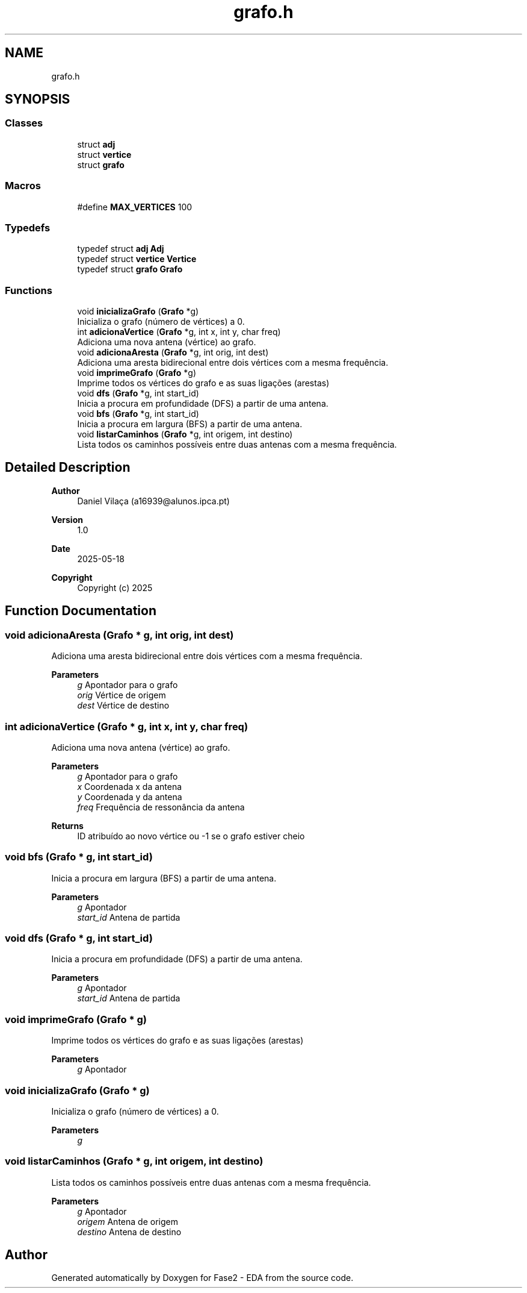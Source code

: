 .TH "grafo.h" 3 "Fase2 - EDA" \" -*- nroff -*-
.ad l
.nh
.SH NAME
grafo.h
.SH SYNOPSIS
.br
.PP
.SS "Classes"

.in +1c
.ti -1c
.RI "struct \fBadj\fP"
.br
.ti -1c
.RI "struct \fBvertice\fP"
.br
.ti -1c
.RI "struct \fBgrafo\fP"
.br
.in -1c
.SS "Macros"

.in +1c
.ti -1c
.RI "#define \fBMAX_VERTICES\fP   100"
.br
.in -1c
.SS "Typedefs"

.in +1c
.ti -1c
.RI "typedef struct \fBadj\fP \fBAdj\fP"
.br
.ti -1c
.RI "typedef struct \fBvertice\fP \fBVertice\fP"
.br
.ti -1c
.RI "typedef struct \fBgrafo\fP \fBGrafo\fP"
.br
.in -1c
.SS "Functions"

.in +1c
.ti -1c
.RI "void \fBinicializaGrafo\fP (\fBGrafo\fP *g)"
.br
.RI "Inicializa o grafo (número de vértices) a 0\&. "
.ti -1c
.RI "int \fBadicionaVertice\fP (\fBGrafo\fP *g, int x, int y, char freq)"
.br
.RI "Adiciona uma nova antena (vértice) ao grafo\&. "
.ti -1c
.RI "void \fBadicionaAresta\fP (\fBGrafo\fP *g, int orig, int dest)"
.br
.RI "Adiciona uma aresta bidirecional entre dois vértices com a mesma frequência\&. "
.ti -1c
.RI "void \fBimprimeGrafo\fP (\fBGrafo\fP *g)"
.br
.RI "Imprime todos os vértices do grafo e as suas ligações (arestas) "
.ti -1c
.RI "void \fBdfs\fP (\fBGrafo\fP *g, int start_id)"
.br
.RI "Inicia a procura em profundidade (DFS) a partir de uma antena\&. "
.ti -1c
.RI "void \fBbfs\fP (\fBGrafo\fP *g, int start_id)"
.br
.RI "Inicia a procura em largura (BFS) a partir de uma antena\&. "
.ti -1c
.RI "void \fBlistarCaminhos\fP (\fBGrafo\fP *g, int origem, int destino)"
.br
.RI "Lista todos os caminhos possíveis entre duas antenas com a mesma frequência\&. "
.in -1c
.SH "Detailed Description"
.PP 

.PP
\fBAuthor\fP
.RS 4
Daniel Vilaça (a16939@alunos.ipca.pt) 
.RE
.PP
\fBVersion\fP
.RS 4
1\&.0 
.RE
.PP
\fBDate\fP
.RS 4
2025-05-18
.RE
.PP
\fBCopyright\fP
.RS 4
Copyright (c) 2025 
.RE
.PP

.SH "Function Documentation"
.PP 
.SS "void adicionaAresta (\fBGrafo\fP * g, int orig, int dest)"

.PP
Adiciona uma aresta bidirecional entre dois vértices com a mesma frequência\&. 
.PP
\fBParameters\fP
.RS 4
\fIg\fP Apontador para o grafo 
.br
\fIorig\fP Vértice de origem 
.br
\fIdest\fP Vértice de destino 
.RE
.PP

.SS "int adicionaVertice (\fBGrafo\fP * g, int x, int y, char freq)"

.PP
Adiciona uma nova antena (vértice) ao grafo\&. 
.PP
\fBParameters\fP
.RS 4
\fIg\fP Apontador para o grafo 
.br
\fIx\fP Coordenada x da antena 
.br
\fIy\fP Coordenada y da antena 
.br
\fIfreq\fP Frequência de ressonância da antena 
.RE
.PP
\fBReturns\fP
.RS 4
ID atribuído ao novo vértice ou -1 se o grafo estiver cheio 
.RE
.PP

.SS "void bfs (\fBGrafo\fP * g, int start_id)"

.PP
Inicia a procura em largura (BFS) a partir de uma antena\&. 
.PP
\fBParameters\fP
.RS 4
\fIg\fP Apontador 
.br
\fIstart_id\fP Antena de partida 
.RE
.PP

.SS "void dfs (\fBGrafo\fP * g, int start_id)"

.PP
Inicia a procura em profundidade (DFS) a partir de uma antena\&. 
.PP
\fBParameters\fP
.RS 4
\fIg\fP Apontador 
.br
\fIstart_id\fP Antena de partida 
.RE
.PP

.SS "void imprimeGrafo (\fBGrafo\fP * g)"

.PP
Imprime todos os vértices do grafo e as suas ligações (arestas) 
.PP
\fBParameters\fP
.RS 4
\fIg\fP Apontador 
.RE
.PP

.SS "void inicializaGrafo (\fBGrafo\fP * g)"

.PP
Inicializa o grafo (número de vértices) a 0\&. 
.PP
\fBParameters\fP
.RS 4
\fIg\fP 
.RE
.PP

.SS "void listarCaminhos (\fBGrafo\fP * g, int origem, int destino)"

.PP
Lista todos os caminhos possíveis entre duas antenas com a mesma frequência\&. 
.PP
\fBParameters\fP
.RS 4
\fIg\fP Apontador 
.br
\fIorigem\fP Antena de origem 
.br
\fIdestino\fP Antena de destino 
.RE
.PP

.SH "Author"
.PP 
Generated automatically by Doxygen for Fase2 - EDA from the source code\&.
